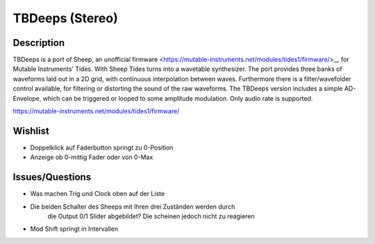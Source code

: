 ****************
TBDeeps (Stereo)
****************

Description
~~~~~~~~~~~

TBDeeps is a port of Sheep, an unofficial
firmware <https://mutable-instruments.net/modules/tides1/firmware/>__
for Mutable Instruments’ Tides. With Sheep Tides turns into a wavetable
synthesizer.
The port provides three banks of waveforms laid out in a 2D grid, with
continuous interpolation between waves. Furthermore there is a
filter/wavefolder control available, for filtering or distorting the
sound of the raw waveforms. The TBDeeps version includes a simple
AD-Envelope, which can be triggered or looped to some amplitude
modulation. Only audio rate is supported.

https://mutable-instruments.net/modules/tides1/firmware/

Wishlist
~~~~~~~~

-  Doppelklick auf Faderbutton springt zu 0-Position

-  Anzeige ob 0-mittig Fader oder von 0-Max

Issues/Questions
~~~~~~~~~~~~~~~~

-  Was machen Trig und Clock oben auf der Liste

-  Die beiden Schalter des Sheeps mit Ihren drei Zuständen werden durch
      die Output 0/1 Slider abgebildet? Die scheinen jedoch nicht zu
      reagieren

-  Mod Shift springt in Intervallen
